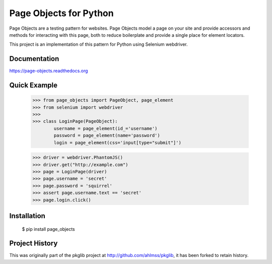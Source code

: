 Page Objects for Python
=======================

Page Objects are a testing pattern for websites. Page Objects model a page on
your site and provide accessors and methods for interacting with this page,
both to reduce boilerplate and provide a single place for element locators.

This project is an implementation of this pattern for Python using Selenium
webdriver.


.. image:: https://travis-ci.org/eeaston/page-objects.svg?branch=master
    :target: https://travis-ci.org/eeaston/page-objects


Documentation
-------------

https://page-objects.readthedocs.org


Quick Example
-------------

    >>> from page_objects import PageObject, page_element
    >>> from selenium import webdriver
    >>>
    >>> class LoginPage(PageObject):
            username = page_element(id_='username')
            password = page_element(name='password')
            login = page_element(css='input[type="submit"]')

    >>> driver = webdriver.PhantomJS()
    >>> driver.get("http://example.com")
    >>> page = LoginPage(driver)
    >>> page.username = 'secret'
    >>> page.password = 'squirrel'
    >>> assert page.username.text == 'secret'
    >>> page.login.click()


Installation
------------

    $ pip install page_objects


Project History
---------------

This was originally part of the pkglib project at http://github.com/ahlmss/pkglib,
it has been forked to retain history.
